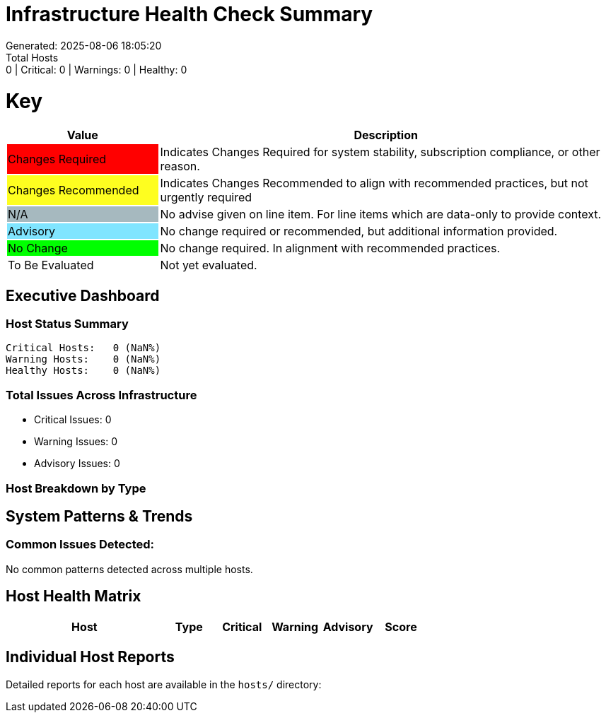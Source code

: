 = Infrastructure Health Check Summary
Generated: 2025-08-06 18:05:20
Total Hosts: 0 | Critical: 0 | Warnings: 0 | Healthy: 0

= Key

[cols="1,3", options=header]
|===
|Value
|Description

|
{set:cellbgcolor:#FF0000}
Changes Required
|
{set:cellbgcolor!}
Indicates Changes Required for system stability, subscription compliance, or other reason.

|
{set:cellbgcolor:#FEFE20}
Changes Recommended
|
{set:cellbgcolor!}
Indicates Changes Recommended to align with recommended practices, but not urgently required

|
{set:cellbgcolor:#A6B9BF}
N/A
|
{set:cellbgcolor!}
No advise given on line item. For line items which are data-only to provide context.

|
{set:cellbgcolor:#80E5FF}
Advisory
|
{set:cellbgcolor!}
No change required or recommended, but additional information provided.

|
{set:cellbgcolor:#00FF00}
No Change
|
{set:cellbgcolor!}
No change required. In alignment with recommended practices.

|
{set:cellbgcolor:#FFFFFF}
To Be Evaluated
|
{set:cellbgcolor!}
Not yet evaluated.
|===

== Executive Dashboard

=== Host Status Summary

[listing]
----
Critical Hosts:   0 (NaN%)
Warning Hosts:    0 (NaN%)
Healthy Hosts:    0 (NaN%)
----

=== Total Issues Across Infrastructure

* Critical Issues: 0
* Warning Issues: 0
* Advisory Issues: 0

=== Host Breakdown by Type


== System Patterns & Trends

=== Common Issues Detected:

No common patterns detected across multiple hosts.

== Host Health Matrix

[cols="3,1,1,1,1,1", options=header]
|===
|Host |Type |Critical |Warning |Advisory |Score

|===

{set:cellbgcolor!}

== Individual Host Reports

Detailed reports for each host are available in the `hosts/` directory:

